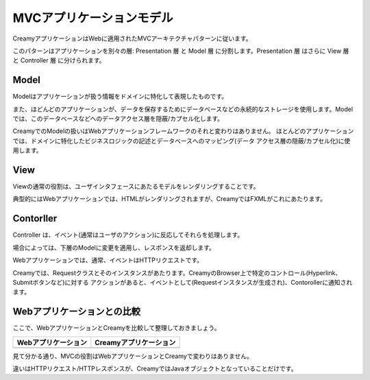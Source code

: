 =============================================
MVCアプリケーションモデル
=============================================

CreamyアプリケーションはWebに適用されたMVCアーキテクチャパターンに従います。

このパターンはアプリケーションを別々の層: Presentation 層 と Model 層 に分割します。Presentation 層 はさらに View 層 と Controller 層 に分けられます。

Model
============================================

Modelはアプリケーションが扱う情報をドメインに特化して表現したものです。

また、ほどんどのアプリケーションが、データを保存するためにデータベースなどの永続的なストレージを使用します。Modelでは、このデータベースなどへのデータアクセス層を隠蔽/カプセル化します。

CreamyでのModelの扱いはWebアプリケーションフレームワークのそれと変わりはありません。
ほとんどのアプリケーションでは、ドメインに特化したビジネスロジックの記述とデータベースへのマッピング(データ
アクセス層の隠蔽/カプセル化)に使用します。

View
============================================

Viewの通常の役割は、ユーザインタフェースにあたるモデルをレンダリングすることです。

典型的にはWebアプリケーションでは、HTMLがレンダリングされますが、CreamyではFXMLがこれにあたります。

Contorller
============================================

Controller は、イベント(通常はユーザのアクション)に反応してそれらを処理します。

場合によっては、下層のModelに変更を適用し、レスポンスを返却します。

Webアプリケーションでは、通常、イベントはHTTPリクエストです。

Creamyでは、Requestクラスとそのインスタンスがあたります。CreamyのBrowser上で特定のコントロール(Hyperlink、Submitボタンなど)に対する
アクションがあると、イベントとして(Requestインスタンスが生成され)、Contorollerに通知されます。

Webアプリケーションとの比較
============================================

ここで、WebアプリケーションとCreamyを比較して整理しておきましょう。

================================ ========================================
**Webアプリケーション**            **Creamyアプリケーション**
.. image:: mvc-web-figure.png    .. image:: mvc-creamy-figure.png
================================ ========================================

見て分かる通り、MVCの役割はWebアプリケーションとCreamyで変わりはありません。

違いはHTTPリクエスト/HTTPレスポンスが、CreamyではJavaオブジェクトとなっていることだけです。

